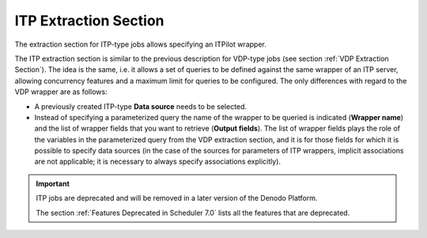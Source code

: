 ======================
ITP Extraction Section
======================

The extraction section for ITP-type jobs allows specifying an ITPilot
wrapper.

 

The ITP extraction section is similar to the previous description for
VDP-type jobs (see section :ref:`VDP Extraction Section`). The idea is the same, i.e. it
allows a set of queries to be defined against the same wrapper of an ITP
server, allowing concurrency features and a maximum limit for queries to
be configured. The only differences with regard to the VDP wrapper are
as follows:

-  A previously created ITP-type **Data source** needs to be selected.
-  Instead of specifying a parameterized query the name of the wrapper
   to be queried is indicated (**Wrapper name**) and the list of wrapper
   fields that you want to retrieve (**Output fields**). The list of
   wrapper fields plays the role of the variables in the parameterized
   query from the VDP extraction section, and it is for those fields for
   which it is possible to specify data sources (in the case of the
   sources for parameters of ITP wrappers, implicit associations are not
   applicable; it is necessary to always specify associations
   explicitly).

.. important:: ITP jobs are deprecated and will be removed in a later version of the Denodo Platform.
   
   The section :ref:`Features Deprecated in Scheduler 7.0` lists all the features that are deprecated.